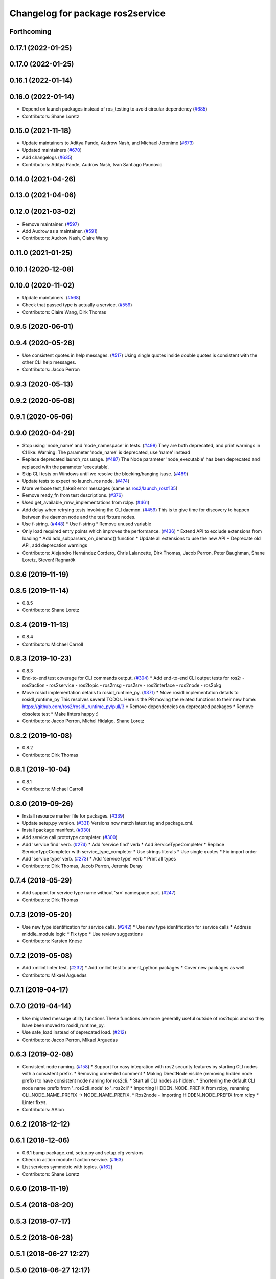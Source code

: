 ^^^^^^^^^^^^^^^^^^^^^^^^^^^^^^^^^
Changelog for package ros2service
^^^^^^^^^^^^^^^^^^^^^^^^^^^^^^^^^

Forthcoming
-----------

0.17.1 (2022-01-25)
-------------------

0.17.0 (2022-01-25)
-------------------

0.16.1 (2022-01-14)
-------------------

0.16.0 (2022-01-14)
-------------------
* Depend on launch packages instead of ros_testing to avoid circular dependency (`#685 <https://github.com/ros2/ros2cli/issues/685>`_)
* Contributors: Shane Loretz

0.15.0 (2021-11-18)
-------------------
* Update maintainers to Aditya Pande, Audrow Nash, and Michael Jeronimo (`#673 <https://github.com/ros2/ros2cli/issues/673>`_)
* Updated maintainers (`#670 <https://github.com/ros2/ros2cli/issues/670>`_)
* Add changelogs (`#635 <https://github.com/ros2/ros2cli/issues/635>`_)
* Contributors: Aditya Pande, Audrow Nash, Ivan Santiago Paunovic

0.14.0 (2021-04-26)
-------------------

0.13.0 (2021-04-06)
-------------------

0.12.0 (2021-03-02)
-------------------
* Remove maintainer. (`#597 <https://github.com/ros2/ros2cli/issues/597>`_)
* Add Audrow as a maintainer. (`#591 <https://github.com/ros2/ros2cli/issues/591>`_)
* Contributors: Audrow Nash, Claire Wang

0.11.0 (2021-01-25)
-------------------

0.10.1 (2020-12-08)
-------------------

0.10.0 (2020-11-02)
-------------------
* Update maintainers. (`#568 <https://github.com/ros2/ros2cli/issues/568>`_)
* Check that passed type is actually a service. (`#559 <https://github.com/ros2/ros2cli/issues/559>`_)
* Contributors: Claire Wang, Dirk Thomas

0.9.5 (2020-06-01)
------------------

0.9.4 (2020-05-26)
------------------
* Use consistent quotes in help messages. (`#517 <https://github.com/ros2/ros2cli/issues/517>`_)
  Using single quotes inside double quotes is consistent with the other CLI help messages.
* Contributors: Jacob Perron

0.9.3 (2020-05-13)
------------------

0.9.2 (2020-05-08)
------------------

0.9.1 (2020-05-06)
------------------

0.9.0 (2020-04-29)
------------------
* Stop using 'node_name' and 'node_namespace' in tests. (`#498 <https://github.com/ros2/ros2cli/issues/498>`_)
  They are both deprecated, and print warnings in CI like:
  Warning: The parameter 'node_name' is deprecated, use 'name' instead
* Replace deprecated launch_ros usage. (`#487 <https://github.com/ros2/ros2cli/issues/487>`_)
  The Node parameter 'node_executable' has been deprecated and replaced
  with the parameter 'executable'.
* Skip CLI tests on Windows until we resolve the blocking/hanging isuse. (`#489 <https://github.com/ros2/ros2cli/issues/489>`_)
* Update tests to expect no launch_ros node. (`#474 <https://github.com/ros2/ros2cli/issues/474>`_)
* More verbose test_flake8 error messages (same as `ros2/launch_ros#135 <https://github.com/ros2/launch_ros/issues/135>`_)
* Remove ready_fn from test descriptions. (`#376 <https://github.com/ros2/ros2cli/issues/376>`_)
* Used get_available_rmw_implementations from rclpy. (`#461 <https://github.com/ros2/ros2cli/issues/461>`_)
* Add delay when retrying tests involving the CLI daemon. (`#459 <https://github.com/ros2/ros2cli/issues/459>`_)
  This is to give time for discovery to happen between the daemon node and the test fixture nodes.
* Use f-string. (`#448 <https://github.com/ros2/ros2cli/issues/448>`_)
  * Use f-string
  * Remove unused variable
* Only load required entry points which improves the performance. (`#436 <https://github.com/ros2/ros2cli/issues/436>`_)
  * Extend API to exclude extensions from loading
  * Add add_subparsers_on_demand() function
  * Update all extensions to use the new API
  * Deprecate old API, add deprecation warnings
* Contributors: Alejandro Hernández Cordero, Chris Lalancette, Dirk Thomas, Jacob Perron, Peter Baughman, Shane Loretz, Steven! Ragnarök

0.8.6 (2019-11-19)
------------------

0.8.5 (2019-11-14)
------------------
* 0.8.5
* Contributors: Shane Loretz

0.8.4 (2019-11-13)
------------------
* 0.8.4
* Contributors: Michael Carroll

0.8.3 (2019-10-23)
------------------
* 0.8.3
* End-to-end test coverage for CLI commands output. (`#304 <https://github.com/ros2/ros2cli/issues/304>`_)
  * Add end-to-end CLI output tests for ros2:
  - ros2action
  - ros2service
  - ros2topic
  - ros2msg
  - ros2srv
  - ros2interface
  - ros2node
  - ros2pkg
* Move rosidl implementation details to rosidl_runtime_py. (`#371 <https://github.com/ros2/ros2cli/issues/371>`_)
  * Move rosidl implementation details to rosidl_runtime_py
  This resolves several TODOs.
  Here is the PR moving the related functions to their new home: https://github.com/ros2/rosidl_runtime_py/pull/3
  * Remove dependencies on deprecated packages
  * Remove obsolete test
  * Make linters happy :)
* Contributors: Jacob Perron, Michel Hidalgo, Shane Loretz

0.8.2 (2019-10-08)
------------------
* 0.8.2
* Contributors: Dirk Thomas

0.8.1 (2019-10-04)
------------------
* 0.8.1
* Contributors: Michael Carroll

0.8.0 (2019-09-26)
------------------
* Install resource marker file for packages. (`#339 <https://github.com/ros2/ros2cli/issues/339>`_)
* Update setup.py version. (`#331 <https://github.com/ros2/ros2cli/issues/331>`_)
  Versions now match latest tag and package.xml.
* Install package manifest. (`#330 <https://github.com/ros2/ros2cli/issues/330>`_)
* Add service call prototype completer. (`#300 <https://github.com/ros2/ros2cli/issues/300>`_)
* Add 'service find' verb. (`#274 <https://github.com/ros2/ros2cli/issues/274>`_)
  * Add 'service find' verb
  * Add ServiceTypeCompleter
  * Replace ServiceTypeCompleter with service_type_completer
  * Use strings literals
  * Use single quotes
  * Fix import order
* Add 'service type' verb. (`#273 <https://github.com/ros2/ros2cli/issues/273>`_)
  * Add 'service type' verb
  * Print all types
* Contributors: Dirk Thomas, Jacob Perron, Jeremie Deray

0.7.4 (2019-05-29)
------------------
* Add support for service type name without 'srv' namespace part. (`#247 <https://github.com/ros2/ros2cli/issues/247>`_)
* Contributors: Dirk Thomas

0.7.3 (2019-05-20)
------------------
* Use new type identification for service calls. (`#242 <https://github.com/ros2/ros2cli/issues/242>`_)
  * Use new type identification for service calls
  * Address middle_module logic
  * Fix typo
  * Use review suggestions
* Contributors: Karsten Knese

0.7.2 (2019-05-08)
------------------
* Add xmllint linter test. (`#232 <https://github.com/ros2/ros2cli/issues/232>`_)
  * Add xmllint test to ament_python packages
  * Cover new packages as well
* Contributors: Mikael Arguedas

0.7.1 (2019-04-17)
------------------

0.7.0 (2019-04-14)
------------------
* Use migrated message utility functions
  These functions are more generally useful outside of ros2topic and so they have been moved to rosidl_runtime_py.
* Use safe_load instead of deprecated load. (`#212 <https://github.com/ros2/ros2cli/issues/212>`_)
* Contributors: Jacob Perron, Mikael Arguedas

0.6.3 (2019-02-08)
------------------
* Consistent node naming. (`#158 <https://github.com/ros2/ros2cli/issues/158>`_)
  * Support for easy integration with ros2 security features by starting CLI nodes with a consistent prefix.
  * Removing unneeded comment
  * Making DirectNode visible (removing hidden node prefix) to have consistent node naming for ros2cli.
  * Start all CLI nodes as hidden.
  * Shortening the default CLI node name prefix from '_ros2cli_node' to '_ros2cli'
  * Importing HIDDEN_NODE_PREFIX from rclpy, renaming CLI_NODE_NAME_PREFIX -> NODE_NAME_PREFIX.
  * Ros2node - Importing HIDDEN_NODE_PREFIX from rclpy
  * Linter fixes.
* Contributors: AAlon

0.6.2 (2018-12-12)
------------------

0.6.1 (2018-12-06)
------------------
* 0.6.1
  bump package.xml, setup.py and setup.cfg versions
* Check in action module if action service. (`#163 <https://github.com/ros2/ros2cli/issues/163>`_)
* List services symmetric with topics. (`#162 <https://github.com/ros2/ros2cli/issues/162>`_)
* Contributors: Shane Loretz

0.6.0 (2018-11-19)
------------------

0.5.4 (2018-08-20)
------------------

0.5.3 (2018-07-17)
------------------

0.5.2 (2018-06-28)
------------------

0.5.1 (2018-06-27 12:27)
------------------------

0.5.0 (2018-06-27 12:17)
------------------------
* Add missing arg to ros2 service list. (`#99 <https://github.com/ros2/ros2cli/issues/99>`_)
* Add pytest markers to linter tests
* Ignore F841 from latest Pyflakes release. (`#93 <https://github.com/ros2/ros2cli/issues/93>`_)
* `ros2 service` Use new client api. (`#77 <https://github.com/ros2/ros2cli/issues/77>`_)
  * Use new client api
  * Try_shutdown() -> shutdown()
* Set zip_safe to avoid warning during installation. (`#83 <https://github.com/ros2/ros2cli/issues/83>`_)
* Print full help when no command is passed. (`#81 <https://github.com/ros2/ros2cli/issues/81>`_)
* Contributors: Dirk Thomas, Mikael Arguedas, Shane Loretz

0.4.0 (2017-12-08)
------------------
* [ros2service] call only once by default. (`#67 <https://github.com/ros2/ros2cli/issues/67>`_)
  * [ros2service] call only once by default
  * Remove once completely
* [ros2topic] pub: add --repeat. (`#66 <https://github.com/ros2/ros2cli/issues/66>`_)
  * First shot at passing -r argument
  * [ros2topic] add once and rate parameters
  * [ros2service] add once and rate parameters
  * Simplify logic, add sleepd for once publisher and remove argparse
  * Fix spelling
  * Format default the same as argparse does
  * Format default the same as argparse does
  * Move logic to the right function
  * Mimic ros2topic and remove extra logic
  * Consistent with services
* Merge pull request `#64 <https://github.com/ros2/ros2cli/issues/64>`_ from ros2/add_type_completer
  add type completer for 'topic pub' and 'service call'
* Merge pull request `#65 <https://github.com/ros2/ros2cli/issues/65>`_ from ros2/wait_for_service_before_calling
  wait for service before calling it
* Wait for service before calling it
* Add type completer for 'topic pub' and 'service call'
* Remove test_suite, add pytest as test_requires
* 0.0.3
* Fix request message population. (`#56 <https://github.com/ros2/ros2cli/issues/56>`_)
  * Use set_msg_fields
  * Remove unused comment
  * Move function and error definition to api module
  * Use message filling method from ros2topic
  * Alphabetical order
* Implicitly inherit from object. (`#45 <https://github.com/ros2/ros2cli/issues/45>`_)
* 0.0.2
* Merge pull request `#36 <https://github.com/ros2/ros2cli/issues/36>`_ from ros2/improve_error_message
  better error message
* Better error message
* Use yaml for parsing msg and srv values. (`#19 <https://github.com/ros2/ros2cli/issues/19>`_)
* Merge pull request `#15 <https://github.com/ros2/ros2cli/issues/15>`_ from ros2/various_fixes
  various fixes and improvements
* Various fixes and improvements
* Refactor get topic names and types. (`#4 <https://github.com/ros2/ros2cli/issues/4>`_)
  * Ros2topic: use rclpy utility
  * Ros2topic: fixup
  * Ros2topic: support multiple types
  * Ros2service: initial commit
  * Ros2topic: support no_demangle
  * Fix include order
  * Missed a commit
  * Ros2service: add pep257 tests
  * Fix echo to support multiple types
  * Improve shutdown behavior of call, add loop option
  * Address comments
* Contributors: Dirk Thomas, Mikael Arguedas, William Woodall

